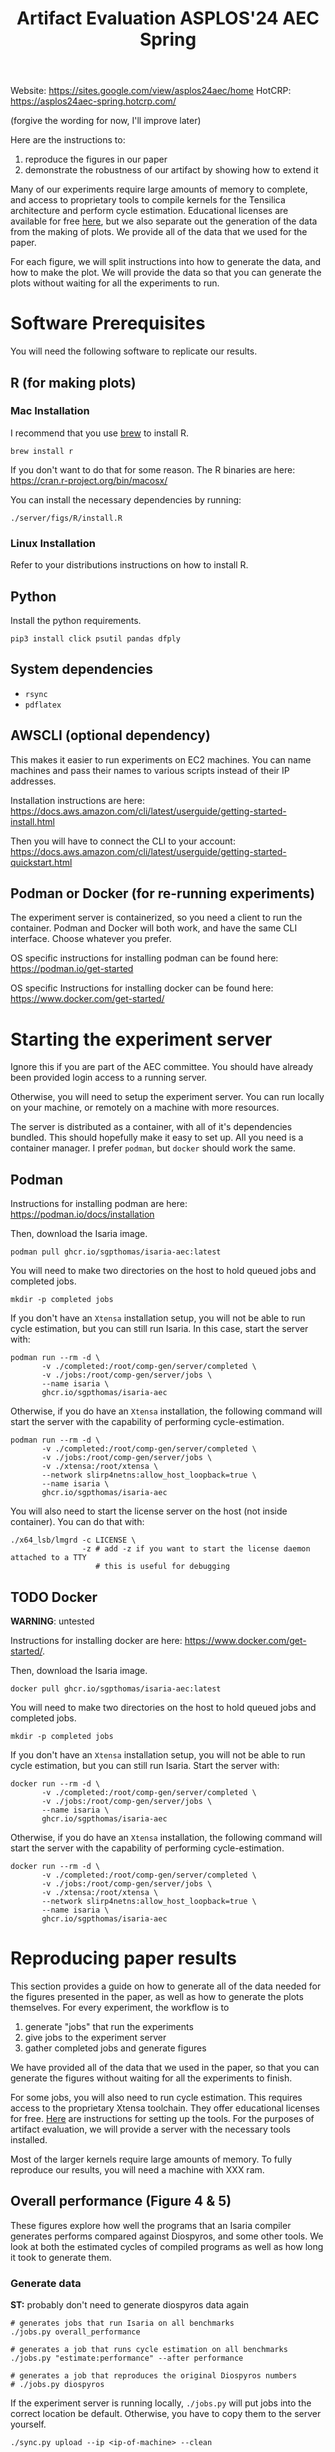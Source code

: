 #+title: Artifact Evaluation ASPLOS'24 AEC Spring

Website: https://sites.google.com/view/asplos24aec/home
HotCRP: https://asplos24aec-spring.hotcrp.com/

(forgive the wording for now, I'll improve later)

Here are the instructions to:
1) reproduce the figures in our paper
2) demonstrate the robustness of our artifact by showing how to extend it

Many of our experiments require large amounts of memory to complete, and access to proprietary tools to compile kernels for the Tensilica architecture and perform cycle estimation. Educational licenses are available for free [[https://www.cadence.com/en_US/home/company/cadence-academic-network/university-program.html][here]], but we also separate out the generation of the data from the making of plots. We provide all of the data that we used for the paper.

For each figure, we will split instructions into how to generate the data, and how to make the plot. We will provide the data so that you can generate the plots without waiting for all the experiments to run.

* Software Prerequisites

You will need the following software to replicate our results.

** R (for making plots)

*** Mac Installation

I recommend that you use [[https://brew.sh/][brew]] to install R.

=brew install r=

If you don't want to do that for some reason. The R binaries are here: https://cran.r-project.org/bin/macosx/

You can install the necessary dependencies by running:

#+begin_src async-shell
./server/figs/R/install.R
#+end_src

*** Linux Installation

Refer to your distributions instructions on how to install R.

** Python

Install the python requirements.

#+begin_src async-shell
pip3 install click psutil pandas dfply
#+end_src

** System dependencies

- =rsync=
- =pdflatex=

** AWSCLI (optional dependency)

This makes it easier to run experiments on EC2 machines. You can name machines and pass their names to various scripts instead of their IP addresses.

Installation instructions are here: https://docs.aws.amazon.com/cli/latest/userguide/getting-started-install.html

Then you will have to connect the CLI to your account:  https://docs.aws.amazon.com/cli/latest/userguide/getting-started-quickstart.html

** Podman or Docker (for re-running experiments)

The experiment server is containerized, so you need a client to run the container. Podman and Docker will both work, and have the same CLI interface. Choose whatever you prefer.

OS specific instructions for installing podman can be found here: https://podman.io/get-started

OS specific Instructions for installing docker can be found here: https://www.docker.com/get-started/

* Starting the experiment server

Ignore this if you are part of the AEC committee. You should have already been provided login access to a running server.

Otherwise, you will need to setup the experiment server. You can run locally on your machine, or remotely on a machine with more resources.

The server is distributed as a container, with all of it's dependencies bundled. This should hopefully make it easy to set up. All you need is a container manager. I prefer =podman=, but =docker= should work the same.

** Podman

Instructions for installing podman are here: https://podman.io/docs/installation

Then, download the Isaria image.

#+begin_src async-shell
podman pull ghcr.io/sgpthomas/isaria-aec:latest
#+end_src

You will need to make two directories on the host to hold queued jobs and completed jobs.

#+begin_src async-shell
mkdir -p completed jobs
#+end_src

If you don't have an =Xtensa= installation setup, you will not be able to run cycle estimation, but you can still run Isaria. In this case, start the server with:

#+begin_src async-shell
podman run --rm -d \
       -v ./completed:/root/comp-gen/server/completed \
       -v ./jobs:/root/comp-gen/server/jobs \
       --name isaria \
       ghcr.io/sgpthomas/isaria-aec
#+end_src

Otherwise, if you do have an =Xtensa= installation, the following command will start the server with the capability of performing cycle-estimation.

#+begin_src async-shell
podman run --rm -d \
       -v ./completed:/root/comp-gen/server/completed \
       -v ./jobs:/root/comp-gen/server/jobs \
       -v ./xtensa:/root/xtensa \
       --network slirp4netns:allow_host_loopback=true \
       --name isaria \
       ghcr.io/sgpthomas/isaria-aec
#+end_src

You will also need to start the license server on the host (not inside container). You can do that with:

#+begin_src async-shell
./x64_lsb/lmgrd -c LICENSE \
                -z # add -z if you want to start the license daemon attached to a TTY
                   # this is useful for debugging
#+end_src

** TODO Docker

*WARNING*: untested

Instructions for installing docker are here: https://www.docker.com/get-started/.

Then, download the Isaria image.

#+begin_src async-shell
docker pull ghcr.io/sgpthomas/isaria-aec:latest
#+end_src

You will need to make two directories on the host to hold queued jobs and completed jobs.

#+begin_src async-shell
mkdir -p completed jobs
#+end_src

If you don't have an =Xtensa= installation setup, you will not be able to run cycle estimation, but you can still run Isaria. Start the server with:

#+begin_src async-shell
docker run --rm -d \
       -v ./completed:/root/comp-gen/server/completed \
       -v ./jobs:/root/comp-gen/server/jobs \
       --name isaria \
       ghcr.io/sgpthomas/isaria-aec
#+end_src

Otherwise, if you do have an =Xtensa= installation, the following command will start the server with the capability of performing cycle-estimation.

#+begin_src async-shell
docker run --rm -d \
       -v ./completed:/root/comp-gen/server/completed \
       -v ./jobs:/root/comp-gen/server/jobs \
       -v ./xtensa:/root/xtensa \
       --network slirp4netns:allow_host_loopback=true \
       --name isaria \
       ghcr.io/sgpthomas/isaria-aec
#+end_src

* Reproducing paper results
:PROPERTIES:
:header-args:async-shell: :name aec :results none :dir (sgt/dir "server")
:END:

This section provides a guide on how to generate all of the data needed for the figures presented in the paper, as well as how to generate the plots themselves. For every experiment, the workflow is to
1) generate "jobs" that run the experiments
2) give jobs to the experiment server
3) gather completed jobs and generate figures

We have provided all of the data that we used in the paper, so that you can generate the figures without waiting for all the experiments to finish.

For some jobs, you will also need to run cycle estimation. This requires access to the proprietary Xtensa toolchain. They offer educational licenses for free. [[id:setup_xtensa][Here]] are instructions for setting up the tools. For the purposes of artifact evaluation, we will provide a server with the necessary tools installed.

Most of the larger kernels require large amounts of memory. To fully reproduce our results, you will need a machine with XXX ram.

** Overall performance (Figure 4 & 5)

These figures explore how well the programs that an Isaria compiler generates performs compared against Diospyros, and some other tools. We look at both the estimated cycles of compiled programs as well as how long it took to generate them.

*** Generate data

*ST:* probably don't need to generate diospyros data again

#+begin_src async-shell
# generates jobs that run Isaria on all benchmarks
./jobs.py overall_performance

# generates a job that runs cycle estimation on all benchmarks
./jobs.py "estimate:performance" --after performance

# generates a job that reproduces the original Diospyros numbers
# ./jobs.py diospyros
#+end_src

If the experiment server is running locally, =./jobs.py= will put jobs into the correct location be default. Otherwise, you have to copy them to the server yourself.

#+begin_src async-shell
./sync.py upload --ip <ip-of-machine> --clean
#+end_src

Once the experiments have finished (there are no jobs left in the jobs directory), you can copy the data locally again with:

#+begin_src async-shell
./sync.py download --ip <ip-of-machine> --clean
#+end_src

Then, we can collate the data. TODO, maybe add more words here?

#+begin_src async-shell
./query.py update est_cycles -t latest --commit
./query.py update diospyros -t latest --commit
#+end_src

*** Make Plots

Navigate to =server/figs= and then running the following two commands will generate the cycle performance graph and the compile time graph.

#+begin_src async-shell :dir (sgt/dir "server" "figs")
./R/generate.R cycle_performance
./R/generate.R compile_time
#+end_src

These are generated as pdfs in =server/figs=.

** Exploration of the effect of pruning (Figure 6)

*** Generate data

#+begin_src async-shell
./jobs.py pruning
./jobs.py "estimate:pruning" --after pruning
#+end_src

Upload the jobs to the server.

#+begin_src async-shell
./sync.py upload --ip <ip-of-machine> --clean
#+end_src

Once they are finished, you can download them.

#+begin_src async-shell
./sync.py download --ip <ip-of-machine> --clean
#+end_src

Finally, run the pruning query over the returned data.

#+begin_src async-shell
./query.py update pruning -t latest --commit
#+end_src

*** Make Plots

You can generate the pruning figure with the following command:

#+begin_src async-shell :dir (sgt/dir "server" "figs")
./R/generate.R pruning
#+end_src

** Exploration of time spent generating rules (Figure 7)

*** Generate Data
*** Make Plots

** Adding new instructions (Table 2)

*** Generate Data
*** Make Plots

** Exploring the effect of alpha and beta parameters (Figure 8 & 9)

*** Generate Data
*** Make Plots

* Generating all the data
:PROPERTIES:
:header-args:async-shell: :name jobs :results none :dir (sgt/dir "server")
:END:

** DONE Overall Performance (Figure 4)
CLOSED: [2023-09-19 Tue 10:19]
:LOGBOOK:
- State "DONE"       from "TODO"       [2023-09-19 Tue 10:19]
:END:

*** Comp-gen Numbers

First generate the jobs.

#+begin_src async-shell
./jobs.py overall_performance
#+end_src

Take a look at what is generated in =server/jobs=

Then copy them to the server. The =--clean= flag removes the local copies of the jobs once they have been uploaded to the server.

#+begin_src async-shell
./sync.py upload --name isaria --dir "~/jobs" --clean
#+end_src

*** Diospyros Numbers

#+begin_src async-shell
./jobs.py diospyros
#+end_src

#+begin_src async-shell
./sync.py upload --name isaria --dir "~/jobs" --clean
#+end_src

*** Estimation

Run the estimation job

#+begin_src async-shell
./jobs.py "estimate:performance"
./sync.py update --name isaria --dir "~/jobs" --clean
#+end_src

*** Download results

#+begin_src async-shell
./sync.py download --name isaria --dir "~/completed"
#+end_src

** DONE Compilation Time (Figure 5)
CLOSED: [2023-09-20 Wed 10:09]
:LOGBOOK:
- State "DONE"       from "TODO"       [2023-09-20 Wed 10:09]
:END:

This uses the overall performance numbers. No new experiments needed.

** DONE Pruning (Figure 6)
CLOSED: [2023-09-19 Tue 10:19]
:LOGBOOK:
- State "DONE"       from "TODO"       [2023-09-19 Tue 10:19]
:END:

This needs the pruning experiments.

#+begin_src async-shell
./jobs.py pruning
#+end_src

Upload the jobs.

#+begin_src async-shell
./sync.py upload --name isaria --dir "~/jobs" --clean
#+end_src

** TODO Ruleset Ablation (Figure 7)

We first need to synthesize rulesets.

The following command will generate the jobs needed for that.

#+begin_src async-shell
./jobs.py ruleset_synthesis
#+end_src

Then we need to compile them with Isaria.

And generate estimation for them. This requires the rulesets existing. If they don't, the job creation can't exist. I would like to be able to start these jobs with the rulesets pre-existing. I probably should put them somewhere else, and then have the person copy them to the right location and name them the right things? Or maybe I don't need them to name them the right things.

*TODO*: run this after running ruleset synthesis

#+begin_src async-shell
./jobs.py ruleset_ablation
#+end_src

#+begin_src async-shell
./jobs.py "estimate:ruleset_ablation"
#+end_src

** TODO New Instructions (Table 2)

This generates the new rulesets.

#+begin_src async-shell
./jobs.py new_instructions_ruleset
#+end_src

And this runs Isaria on them. However, this job seems wack. Because I'm adding rules?? And hardcoding the synthesis path. I should probably change it.

#+begin_src async-shell
./jobs.py test_instruction_ruleset
#+end_src

** TODO Rule Distribution (Figure 8)

This doesn't require any more experiments. We can just grab one of the rule_distribution.csv that we have generated from above. Or maybe we should just generate it from the ruleset directly. I should probably do that.

** DONE Alpha Beta Ablation (Figure 9)
CLOSED: [2023-09-19 Tue 11:29]
:LOGBOOK:
- State "DONE"       from "TODO"       [2023-09-19 Tue 11:29]
:END:

#+begin_src async-shell
./jobs.py alpha_beta_ablation
#+end_src

* Making Figures
* Making a change
* Nitty-Gritty details

This section is for the brave who want to build the experiment server container (or run the server outside of a container). 

** Building experiment server container with =buildah=
:PROPERTIES:
:header-args:async-shell: :name buildah :results none
:END:

To build, you need =buildah= and a relatively up-to-date =fedora= machine. To keep the image as small as possible, we start the image from just a base file system and use the host package manager to install packages in the image. Running the =aec/fedora-build-image.sh= inside of a =buildah unshare= session should do all the hard-work for you.

#+begin_src async-shell
buildah unshare ./aec/fedora-build-image.sh
#+end_src

If you want to build and run the server from scratch, read the =fedora-build-image= script to see what all the dependencies are.

** Setting up =XtensaTools=
:PROPERTIES:
:ID: setup_xtensa
:END:

*** Setup XtensaTools

You first need to download the files. Login to the [[https://xpg.cadence.com/cdns-xpg-web/faces/login.xhtml?exp=true][XPG cadence portal]] and then go to the XPG View tab to select the version that you want to install. We did our testing on =RI-2021.8=.

We don't want to have to go through the Xplorer IDE to compile and simulate kernels. So we just need to download the =tools/Xtensa Tools/Xtensa Tools 14.08 for Linux= file by navigating to it, and then pressing the green download button.

You'll also want to download =refernece-cores/Fusion G3 DSP cores for Linux=.

Finally, navigate to the XPG License Manager, and download the license server software. I'm using =v11.15=

You should now have the following files:

#+begin_example
XtensaTools_RI_2021_8_linux.tgz
XRC_FUSIONG3-linux.xws
licserv_linux_x64_v11_15.tgz
#+end_example

Copy these files into a directory named =xtensa=. Extract all of them. The =.xws= file is a zip archive in disguise. You can use =unzip= to extract it's contents.

#+begin_src async-shell
tar xvf XtensaTools_RI_2021_8_linux.tgz
unzip XRC_FUSIONG3-linux.xws
tar xvf licserv_linux_x64_v11_15.tgz
#+end_src

*** Start License server

The last thing that we need to do, is get a license and start the license server.

**** Find machine host-id

You need the host-id of the machine you want to run the license server on to cut the license keys.

#+begin_src async-shell
./x64_lsb/lmutil lmhostid
#+end_src

This will give you the host-id. If you get this error: =./x64_lsb/lmutil: No such file or directory=, then you have to create a symlink as per the following instructions.

***** Fix dynamically linked binaries

The binaries distributed with the license server expect =/lib64/ld-lsb-x86-64.so.3= to exist. For whatever reason, this doesn't exist on the version of Ubuntu that I used. If you run into this, you can link =/lib64/ld-linux-x86-64.so.2= to =/lib64/ld-lsb-x86-64.so.3= which solves the problem.

#+begin_src async-shell
ln -sf /lib64/ld-linux-x86-64.so.2 /lib64/ld-lsb-x86-64.so.3
#+end_src


**** Cut License keys

In the XPG License Manager web interface, press =Add new host=, give it a name, use =Linux MAC= and =floating server= and then enter the host id that you found in the previous step. Then create the host.

Once the host is created, click manage. Add =( + 1 )= for the =New allocation on this host= for all rows, and then press =Cut=. Save to file, and then copy into the =xtensa= directory.

Open the license file, and make the following edits:

1) Change the line starting with =SERVER= to =SERVER <hostname> <host-id> 27010=, filling in hostname with the hostname of the machine you are running on. The =host-id= should already be correct.
2) Change the line starting with =VENDOR xtensad= so that it points to the =x64_lsb= directory inside of the =xtensa= directory. My VENDOR line is =VENDOR xtensad /home/ubuntu/xtensa/x64_lsb/=.

**** Start server

The server expects =/usr/tmp/.flexlm= to exist. You can create it with the command

#+begin_src async-shell
sudo mkdir -p /usr/tmp/.flexlm
#+end_src

Finally, we are all setup to start the server.

#+begin_src async-shell
./x64_lsb/lmgrd -c <LICENSE_FILE>
#+end_src
